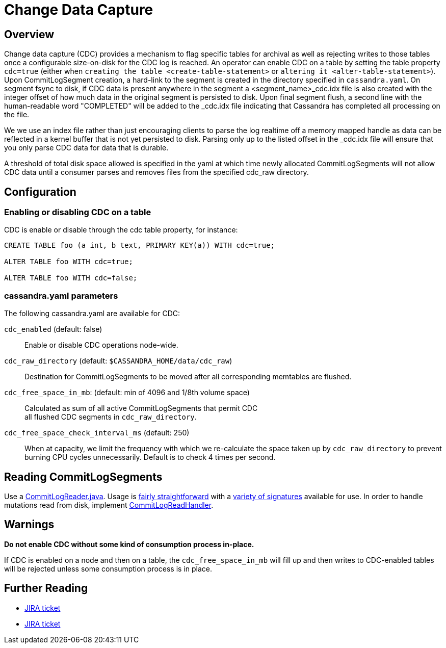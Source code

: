 = Change Data Capture

== Overview

Change data capture (CDC) provides a mechanism to flag specific tables
for archival as well as rejecting writes to those tables once a
configurable size-on-disk for the CDC log is reached. An operator can
enable CDC on a table by setting the table property `cdc=true` (either
when `creating the table <create-table-statement>` or
`altering it <alter-table-statement>`). Upon CommitLogSegment creation,
a hard-link to the segment is created in the directory specified in
`cassandra.yaml`. On segment fsync to disk, if CDC data is present
anywhere in the segment a <segment_name>_cdc.idx file is also created
with the integer offset of how much data in the original segment is
persisted to disk. Upon final segment flush, a second line with the
human-readable word "COMPLETED" will be added to the _cdc.idx file
indicating that Cassandra has completed all processing on the file.

We we use an index file rather than just encouraging clients to parse
the log realtime off a memory mapped handle as data can be reflected in
a kernel buffer that is not yet persisted to disk. Parsing only up to
the listed offset in the _cdc.idx file will ensure that you only parse
CDC data for data that is durable.

A threshold of total disk space allowed is specified in the yaml at
which time newly allocated CommitLogSegments will not allow CDC data
until a consumer parses and removes files from the specified cdc_raw
directory.

== Configuration

=== Enabling or disabling CDC on a table

CDC is enable or disable through the [.title-ref]#cdc# table property,
for instance:

[source,none]
----
CREATE TABLE foo (a int, b text, PRIMARY KEY(a)) WITH cdc=true;

ALTER TABLE foo WITH cdc=true;

ALTER TABLE foo WITH cdc=false;
----

=== cassandra.yaml parameters

The following [.title-ref]#cassandra.yaml# are available for CDC:

`cdc_enabled` (default: false)::
  Enable or disable CDC operations node-wide.
`cdc_raw_directory` (default: `$CASSANDRA_HOME/data/cdc_raw`)::
  Destination for CommitLogSegments to be moved after all corresponding
  memtables are flushed.
`cdc_free_space_in_mb`: (default: min of 4096 and 1/8th volume space)::
  Calculated as sum of all active CommitLogSegments that permit CDC +
  all flushed CDC segments in `cdc_raw_directory`.
`cdc_free_space_check_interval_ms` (default: 250)::
  When at capacity, we limit the frequency with which we re-calculate
  the space taken up by `cdc_raw_directory` to prevent burning CPU
  cycles unnecessarily. Default is to check 4 times per second.

== Reading CommitLogSegments

Use a
https://github.com/apache/cassandra/blob/e31e216234c6b57a531cae607e0355666007deb2/src/java/org/apache/cassandra/db/commitlog/CommitLogReader.java[CommitLogReader.java].
Usage is
https://github.com/apache/cassandra/blob/e31e216234c6b57a531cae607e0355666007deb2/src/java/org/apache/cassandra/db/commitlog/CommitLogReplayer.java#L132-L140[fairly
straightforward] with a
https://github.com/apache/cassandra/blob/e31e216234c6b57a531cae607e0355666007deb2/src/java/org/apache/cassandra/db/commitlog/CommitLogReader.java#L71-L103[variety
of signatures] available for use. In order to handle mutations read from
disk, implement
https://github.com/apache/cassandra/blob/e31e216234c6b57a531cae607e0355666007deb2/src/java/org/apache/cassandra/db/commitlog/CommitLogReadHandler.java[CommitLogReadHandler].

== Warnings

*Do not enable CDC without some kind of consumption process in-place.*

If CDC is enabled on a node and then on a table, the
`cdc_free_space_in_mb` will fill up and then writes to CDC-enabled
tables will be rejected unless some consumption process is in place.

== Further Reading

* https://issues.apache.org/jira/browse/CASSANDRA-8844[JIRA ticket]
* https://issues.apache.org/jira/browse/CASSANDRA-12148[JIRA ticket]
